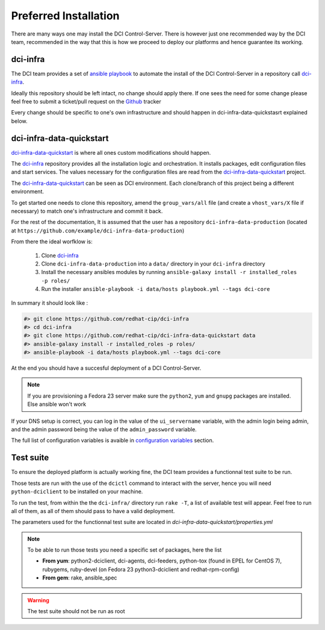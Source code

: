 Preferred Installation
======================

There are many ways one may install the DCI Control-Server.
There is however just one recommended way by the DCI team, recommended in the way
that this is how we proceed to deploy our platforms and hence guarantee its working.

dci-infra
---------

The DCI team provides a set of `ansible playbook`_ to automate the install of the DCI Control-Server
in a repository call `dci-infra`_.

Ideally this repository should be left intact, no change should apply there. If one sees the need for some
change please feel free to submit a ticket/pull request on the `Github`_ tracker

Every change should be specific to one's own infrastructure and should happen in dci-infra-data-quickstasrt explained below.

dci-infra-data-quickstart
-------------------------

`dci-infra-data-quickstart`_ is where all ones custom modifications should happen.

The `dci-infra`_ repository provides all the installation logic and orchestration. It installs packages, edit configuration
files and start services. The values necessary for the configuration files are read from the `dci-infra-data-quickstart`_ project.


The `dci-infra-data-quickstart`_ can be seen as DCI environment. Each clone/branch of this project being a different environment.

To get started one needs to clone this repository, amend the ``group_vars/all`` file (and create a ``vhost_vars/X`` file if necessary)
to match one's infrastructure and commit it back.

For the rest of the documentation, It is assumed that the user has a repository ``dci-infra-data-production`` (located at
``https://github.com/example/dci-infra-data-production``)


From there the ideal worfklow is:

  1. Clone `dci-infra`_
  2. Clone ``dci-infra-data-production`` into a ``data/`` directory in your ``dci-infra`` directory
  3. Install the necessary ansibles modules by running ``ansible-galaxy install -r installed_roles -p roles/``
  4. Run the installer ``ansible-playbook -i data/hosts playbook.yml --tags dci-core``

In summary it should look like :

.. code::

  #> git clone https://github.com/redhat-cip/dci-infra
  #> cd dci-infra
  #> git clone https://github.com/redhat-cip/dci-infra-data-quickstart data
  #> ansible-galaxy install -r installed_roles -p roles/
  #> ansible-playbook -i data/hosts playbook.yml --tags dci-core

At the end you should have a succesful deployment of a DCI Control-Server.

.. note:: If you are provisioning a Fedora 23 server make sure the ``python2``, ``yum`` and ``gnupg`` packages are installed. Else ansible won't work

If your DNS setup is correct, you can log in the value of the ``ui_servername`` variable, with the admin login being admin,
and the admin password being the value of the ``admin_password`` variable.

The full list of configuration variables is avaible in `configuration variables`_ section.

Test suite
----------

To ensure the deployed platform is actually working fine, the DCI team provides a functionnal test suite to be run.

Those tests are run with the use of the ``dcictl`` command to interact with the server, hence you will need ``python-dciclient``
to be installed on your machine.

To run the test, from within the the ``dci-infra/`` directory run ``rake -T``, a list of available test will appear.
Feel free to run all of them, as all of them should pass to have a valid deployment.

The parameters used for the functionnal test suite are located in `dci-infra-data-quickstart/properties.yml`

.. note:: To be able to run those tests you need a specific set of packages, here the list

  * **From yum**: python2-dciclient, dci-agents, dci-feeders, python-tox (found in EPEL for CentOS 7), rubygems, ruby-devel (on Fedora 23 python3-dciclient and redhat-rpm-config)
  * **From gem**: rake, ansible_spec

.. warning:: The test suite should not be run as root

.. _ansible playbook: https://www.ansible.com
.. _dci-infra: https://github.com/redhat-cip/dci-infra
.. _Github: https://github.com/redhat-cip/dci-infra/issues
.. _dci-infra-data-quickstart: https://github.com/redhat-cip/dci-infra-data-quickstart
.. _configuration variables: http://doc.dci.enovance.com/installation/configuration-variables.html
